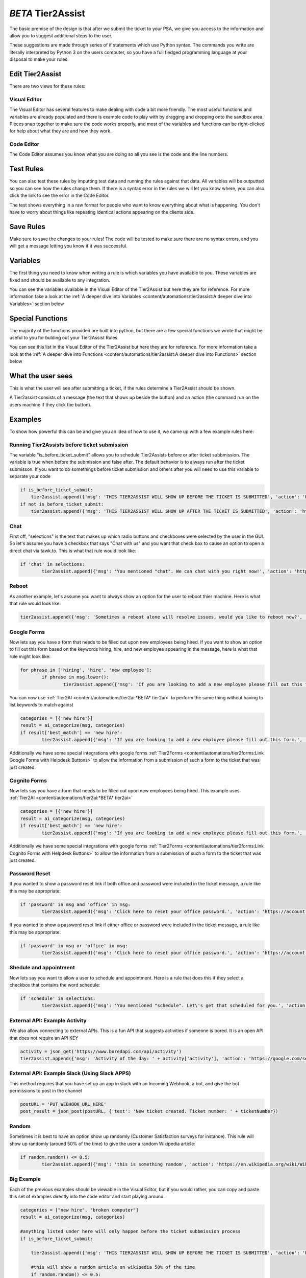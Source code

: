 *BETA* Tier2Assist
=========================

.. raw:: html

    <div style="position: relative; padding-bottom: 5%; height: 0; overflow: hidden; max-width: 100%; height: auto;">
        <iframe width="560" height="315" src="https://www.youtube.com/embed/PYqzBX2YuzQ" frameborder="0" allow="accelerometer; autoplay; encrypted-media; gyroscope; picture-in-picture" allowfullscreen></iframe>
    </div>

The basic premise of the design is that after we submit the ticket to your PSA, we give you access to the information and 
allow you to suggest additional steps to the user.

These suggestions are made through series of if statements which use Python syntax. The commands you write are literally
interpreted by Python 3 on the users computer, so you have a full fledged programming language at your disposal to
make your rules.


Edit Tier2Assist
^^^^^^^^^^^^^^^^^^^^^^^^^^^^^^

There are two views for these rules:

Visual Editor
""""""""""""""""""""""""""""""

.. image:: images/visual.png


The Visual Editor has several features to make dealing with code a bit more friendly. The most useful functions and variables are already populated 
and there is example code to play with by dragging and dropping  onto the sandbox area. Pieces snap together to make sure the code works properly, 
and most of the variables and functions can be right-clicked for help about what they are and how they work.


Code Editor
""""""""""""""""""""""""""""""

.. image:: images/code.png

The Code Editor assumes you know what you are doing so all you see is the code and the line numbers.


Test Rules
^^^^^^^^^^^^^^

You can also test these rules by imputting test data and running the rules against that data. All variables will be outputted so you can see how the rules change them.
If there is a syntax error in the rules we will let you know where, you can also click the link to see the error in the Code Editor.

The test shows everything in a raw format for people who want to know everything about what is happening.  You don't have to worry about things like repeating identical
actions appearing on the clients side. 

.. image:: images/test2.gif


Save Rules
^^^^^^^^^^^^^^

Make sure to save the changes to your rules! The code will be tested to make sure there are no syntax errors, and you will get a message letting you know if it was successful.

 .. image:: images/save.png


Variables
^^^^^^^^^^^^^^

The first thing you need to know when writing a rule is which variables you have available to you. These variables are fixed and should be available to any integration. 

You can see the variables available in the Visual Editor of the Tier2Assist but here they are for reference. For more information take a look at the 
:ref:`A deeper dive into Variables <content/automations/tier2assist:A deeper dive into Variables>` section below

.. image:: images/variables2.png

Special Functions
^^^^^^^^^^^^^^^^^^^^^^^^^^^^

The majority of the functions provided are built into python, but there are a few special functions we wrote that might be useful to you for bulding out your Tier2Assist Rules. 

You can see this list in the Visual Editor of the Tier2Assist but here they are for reference. For more information take a look at the 
:ref:`A deeper dive into Functions <content/automations/tier2assist:A deeper dive into Functions>` section below

.. image:: images/functions.png

What the user sees
^^^^^^^^^^^^^^^^^^^^^^

This is what the user will see after submitting a ticket, if the rules determine a Tier2Assist should be shown.

.. image:: images/tier2assist.png

A Tier2assist consists of a message (the text that shows up beside the button) and an action (the command run on the users machine if they click the button).


Examples
^^^^^^^^^^^^^^^^^^^^^^^^^^^^^^

To show how powerful this can be and give you an idea of how to use it, we came up with a few example rules here:

Running Tier2Assists before ticket submission
"""""""""""""""""""""""""""""""""""""""""""""""""""""""""""""""""""""""

The variable "is_before_ticket_submit" allows you to schedule Tier2Assists before or after ticket subbmission. The variable is true when before the submission and false after. The default behavior is to always run after the ticket submisson. If you want to do somethings before ticket submission and others after you will need to use this variable to separate your code

.. code-block:: python
    
    if is_before_ticket_submit:
        tier2assist.append({'msg': 'THIS TIER2ASSIST WILL SHOW UP BEFORE THE TICKET IS SUBMITTED', 'action': 'https://www.google.com/search?q=before'})
    if not is_before_ticket_submit:
        tier2assist.append({'msg': 'THIS TIER2ASSIST WILL SHOW UP AFTER THE TICKET IS SUBMITTED', 'action': 'https://www.google.com/search?q=after'})


Chat
"""""""""""""

First off, "selections" is the text that makes up which radio buttons and checkboxes were selected by the user in the GUI.
So let's assume you have a checkbox that says "Chat with us" and you want that check box to cause an option to open a direct chat via tawk.to. This is what that rule
would look like:

.. code-block:: python

	if 'chat' in selections:
		tier2assist.append({'msg': 'You mentioned "chat". We can chat with you right now!', 'action': 'https://tawk.to/chat/5e9ef98435bcbb0c9ab343d5/default'})


Reboot
"""""""""""""""""""""""""""""""""""""

As another example, let's assume you want to always show an option for the user to reboot thier machine. Here is what that rule would look like:

.. code-block:: python

	tier2assist.append({'msg': 'Sometimes a reboot alone will resolve issues, would you like to reboot now?', 'action': 'cmd /c title Preparing to reboot...^&color 4f^&echo. ^&echo Preparing to reboot. To cancel, close this window.^&ping -n 9 127.0.0.1^>nul^&shutdown -r -f -t 0'})


Google Forms
"""""""""""""""""""""""""""""""""""""

Now lets say you have a form that needs to be filled out upon new employees being hired.  If you want to show an option to fill out this form based on the keywords hiring, hire, and new employee appearing in the message,
here is what that rule might look like:

.. code-block:: python

	for phrase in ['hiring', 'hire', 'new employee']:
		if phrase in msg.lower():
			tier2assist.append({'msg': 'If you are looking to add a new employee please fill out this form.', 'action': 'YOUR_FORM_URL_HERE' + ticketID})


You can now use :ref:`Tier2AI <content/automations/tier2ai:*BETA* tier2ai>` to perform the same thing without having to list keywords to match against

.. code-block:: python

	categories = [{'new hire'}]
	result = ai_categorize(msg, categories)
	if result['best_match'] == 'new hire':
		tier2assist.append({'msg': 'If you are looking to add a new employee please fill out this form.', 'action': 'YOUR_FORM_URL_HERE' + ticketID})

Additionally we have some special integrations with google forms :ref:`Tier2Forms <content/automations/tier2forms:Link Google Forms with Helpdesk Buttons>` to allow the information from a submission of such a form to the ticket that was just created.


Cognito Forms
"""""""""""""""""""""""""""""""""""""

Now lets say you have a form that needs to be filled out upon new employees being hired.  This example uses :ref:`Tier2AI <content/automations/tier2ai:*BETA* tier2ai>`

.. code-block:: python

	categories = [{'new hire'}]
	result = ai_categorize(msg, categories)
	if result['best_match'] == 'new hire':
		tier2assist.append({'msg': 'If you are looking to add a new employee please fill out this form.', 'action': (('https://www.cognitoforms.com/Tier2Technologies1/SimpleForm' + '?entry={"TicketID":"') + ticketID) + '"}'})

Additionally we have some special integrations with google forms :ref:`Tier2Forms <content/automations/tier2forms:Link Cognito Forms with Helpdesk Buttons>` to allow the information from a submission of such a form to the ticket that was just created.


Password Reset
"""""""""""""""""""""""""""""""""""""
If you wanted to show a password reset link if both office and password were included in the ticket message, a rule like this may be appropriate:


.. code-block:: python

	if 'password' in msg and 'office' in msg:
		tier2assist.append({'msg': 'Click here to reset your office password.', 'action': 'https://account.live.com/password/reset'})


If you wanted to show a password reset link if either office or password were included in the ticket message, a rule like this may be appropriate:
		
.. code-block:: python

	if 'password' in msg or 'office' in msg:
		tier2assist.append({'msg': 'Click here to reset your office password.', 'action': 'https://account.live.com/password/reset'})

Shedule and appointment
"""""""""""""""""""""""""""""""""""""

Now lets say you want to allow a user to schedule and appointment. Here is a
rule that does this if they select a checkbox that contains the word schedule:


.. code-block:: python

	if 'schedule' in selections:
		tier2assist.append({'msg': 'You mentioned "schedule". Let\'s get that scheduled for you.', 'action': 'https://tier2tickets.syncromsp.com/bookings?calendar=101601'})
		
	
External API:  Example Activity
"""""""""""""""""""""""""""""""""""""

We also allow connecting to external APIs. This is a fun API that suggests activities if someone is bored. It is an open API that does not require an API KEY


.. code-block:: python

	activity = json_get('https://www.boredapi.com/api/activity')
	tier2assist.append({'msg': 'Activity of the day: ' + activity['activity'], 'action': 'https://google.com/search?q=' + activity['activity']})


External API:  Example Slack (Using Slack APPS)
""""""""""""""""""""""""""""""""""""""""""""""""""""""""""""""""

This method requires that you have set up an app in slack with an Incoming Webhook, a bot, and give the bot permissions to post in the channel

.. code-block:: python

		postURL = 'PUT_WEBHOOK_URL_HERE'
		post_result = json_post(postURL, {'text': 'New ticket created. Ticket number: ' + ticketNumber})



Random
"""""""""""""""""""""""""""""""""""""

Sometimes it is best to have an option show up randomly (Customer Satisfaction surveys for instance). This rule will show up randomly (around 50% of the time) to give the user a random Wikipedia article:

.. code-block:: python

	if random.random() <= 0.5:
		tier2assist.append({'msg': 'this is something random', 'action': 'https://en.wikipedia.org/wiki/Wikipedia:Random'})


Big Example
"""""""""""""""""""""""""""""""""""""

Each of the previous examples should be viewable in the Visual Editor, but if you would rather, you can copy and paste this set of examples directly into the code editor and start playing around.


.. code-block:: python

    categories = ["new hire", "broken computer"]
    result = ai_categorize(msg, categories)

    #anything listed under here will only happen before the ticket subbmission process
    if is_before_ticket_submit:
        
        tier2assist.append({'msg': 'THIS TIER2ASSIST WILL SHOW UP BEFORE THE TICKET IS SUBMITTED', 'action': 'https://www.google.com/search?q=before'})
            
        #this will show a random article on wikipedia 50% of the time
        if random.random() <= 0.5:
            tier2assist.append({'msg': 'this is something random', 'action': 'https://en.wikipedia.org/wiki/Wikipedia:Random'})

        #this will ask the user to click a button to reboot the machine
        tier2assist.append({'msg': 'Sometimes a reboot alone will resolve issues, would you like to reboot now?', 'action': 'cmd /c title Preparing to reboot...^&color 4f^&echo. ^&echo Preparing to reboot. To cancel, close this window.^&ping -n 9 127.0.0.1^>nul^&shutdown -r -f -t 0'})
        
        #this will prompt the user to open a google search if the AI is more than 94% sure the message is about a broken computer
        if result['scores']['broken computer'] >94:
            tier2assist.append({'msg':'It looks like you are having a computer problem...', 'action':'http://google.com/search?q=how+to+fix+computer'})
        
    #anything listed under here will only happen after the ticket subbmission process    
    if not is_before_ticket_submit:
        tier2assist.append({'msg': 'THIS TIER2ASSIST WILL SHOW UP AFTER THE TICKET IS SUBMITTED', 'action': 'https://www.google.com/search?q=after'})
            
        #this will pull an activity from the boredapi and show the results for it in a google search
        activity = json_get('https://www.boredapi.com/api/activity')
        tier2assist.append({'msg': 'Activity of the day: ' + activity['activity'], 'action': 'https://google.com/search?q=' + activity['activity']})
            
        #this will prompt the user to schedule an appointment, if they click on anything that has the word schedule in it
        if 'schedule' in selections:
            tier2assist.append({'msg': 'You mentioned "schedule". Let\'s get that scheduled for you.', 'action': 'https://tier2tickets.syncromsp.com/bookings?calendar=101601'})
                
        #this will prompt the user to fill out a form if the AI thinks the message is about a new hire and add the responses from the form to the ticket notes
        if result['best_match'] == 'new hire':
            tier2assist.append({'msg': 'If you are looking to add a new employee please fill out this form.', 'action': (('https://www.cognitoforms.com/Tier2Technologies1/SimpleForm' + '?entry={"TicketID":"') + ticketID) + '"}'})

        


A deeper dive into Functions
^^^^^^^^^^^^^^^^^^^^^^^^^^^^^^^^^

There are a few special fucntions written by our team to provide additional functionality within Tier2Assist Rules.

*tier2assist.append*
""""""""""""""""""""""""""""""""""""""""

.. code-block:: python
    
    tier2assist.append({'msg': 'ADD TIER2ASSIST MESSAGE HERE', 'action': 'ADD ACTION HERE'})


This is a really important one. It allows you to add A Tier2Assist. Combine this with if statements to show only the assists the end user may find helpful.


*run*
""""""""""""""""""""""""""""""""""""""""
.. code-block:: python

    run('PUT COMMAND HERE')


This function allows you to run a command on the users machine. It works similarly to the RUN command in windows.


*json_get*
""""""""""""""""""""""""""""""""""""""""

.. code-block:: python

    json_get('PUT URL HERE')


This function allows you to access and external API or website using a GET.
    

*json_post*
""""""""""""""""""""""""""""""""""""""""

.. code-block:: python
    
    json_post('URL TO POST TO', {'FIELD NAME 1': 'DATA FOR FIELD NAME 1', 'FIELD NAME 2': 'DATA FOR FIELD NAME 2', 'FIELD NAME 3': 'DATA FOR FIELD NAME 3'})


This function allows you to access and external API or website using a POST.
    

*ai_categorize*
""""""""""""""""""""""""""""""""""""""""

.. code-block:: python
    
    ai_categorize('TEXT OR VARIABLE HERE', ['CATEGORY 1', 'CATEGORY 2', 'CATEGORY 3'])


This function gives you access to our :ref:`Tier2AI <content/automations/tier2ai:*BETA* tier2ai>`


A deeper dive into Variables
^^^^^^^^^^^^^^^^^^^^^^^^^^^^^^^^^

When designing these custom rules, there are certain variables which will always be available to you because they correspond with input from
our application and not from the ticket system integration being used. They are outlined as follows.


*selections*
""""""""""""

	**Refers to the checkboxes/radio buttons the end-user chose when creating the ticket:**

.. image:: images/advanced-selections.png
   :target: https://docs.tier2tickets.com/_images/advanced-selections.png

|
|

*hostname*
""""""""""""""""""""""

	**The hostname of the computer from which the end-user submitted the ticket:**

.. image:: images/advanced-hostname.png
   :target: https://docs.tier2tickets.com/_images/advanced-hostname.png

|
|

*email*
"""""""

	**The email address the end-user entered to submit the ticket:**

.. image:: images/advanced-email.png
   :target: https://docs.tier2tickets.com/_images/advanced-email.png

|
|

*name*
""""""

	**The end-user's name. This may be the name they entered into the input field or what the ticket system says is the name for that email address:**

.. image:: images/advanced-name.png
   :target: https://docs.tier2tickets.com/_images/advanced-name.png

|
|

*sourceIp*
""""""""""""""""""""""""""""""""""""

	**The WAN IP address from which the end-user submitted the ticket**

|
|

*mac*
""""""""""""""""""""

	**The MAC address of the computer from which the end-user submitted the ticket:**

.. image:: images/advanced-mac.png
   :target: https://docs.tier2tickets.com/_images/advanced-mac.png

|
|

*msg*
"""""""""

	**The message which the end-user typed to generate this ticket:**

.. image:: images/advanced-message.png
   :target: https://docs.tier2tickets.com/_images/advanced-message.png

|
|

*append*
""""""""""""""

	**Refers to some text that has been appended to the message. This typically will have been generated by a** :ref:`Tier2Script <content/automations/tier2scripts:_append.txt>` **:**

.. image:: images/advanced-append.png
   :target: https://docs.tier2tickets.com/_images/advanced-append.png

|
|

*ticketID*
""""""""""""""
	
	**The internal ticket ID the PSA uses to identify each ticket (often different from the ticket number)**
	
*ticketNumber*
""""""""""""""""""""""""""""
	
	**The ticket number the uiser will most likely see to identify a ticket (often different from the ticket id)**
	

*username*
""""""""""""""""""""""""""""

	**The username of the windows account that submitted the current ticket.**
	

*version*
""""""""""""""""""""""""""""

	**The version number of the HDB software**
